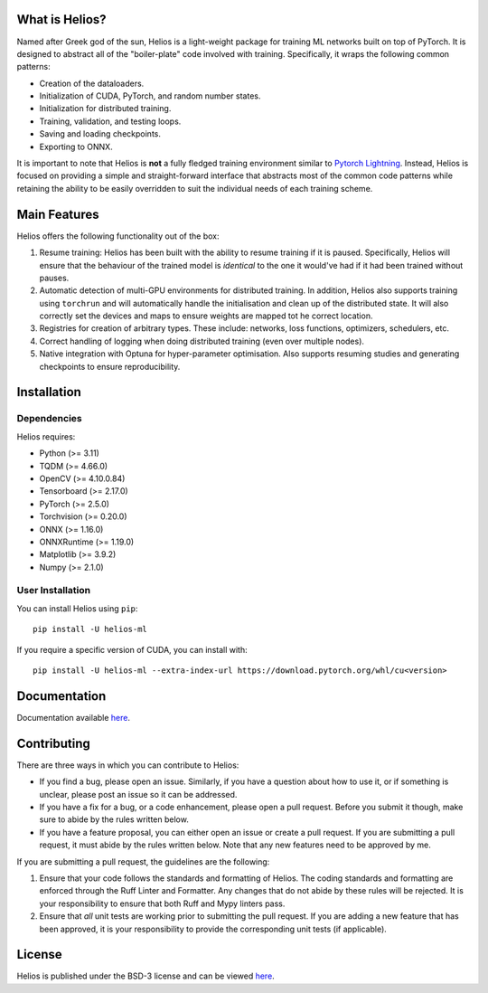 .. -*- mode: rst -*-

.. image:: https://raw.githubusercontent.com/marovira/helios-ml/master/data/logo/logo-transparent.png
   :target: https://github.com/marovira/helios-ml

|Test| |CodeFactor| |Ruff| |PythonVersion| |PyPi| |License|

.. |Test| image:: https://github.com/marovira/helios-ml/actions/workflows/tests.yml/badge.svg
   :target: https://github.com/marovira/helios-ml/actions/workflows/tests.yml

.. |CodeFactor| image:: https://www.codefactor.io/repository/github/marovira/helios-ml/badge
   :target: https://www.codefactor.io/repository/github/marovira/helios-ml

.. |Ruff| image:: https://img.shields.io/badge/code%20style-ruff-red
   :target: https://github.com/astral-sh/ruff

.. |PythonVersion| image:: https://img.shields.io/pypi/pyversions/helios-ml.svg
   :target: https://pypi.org/project/helios-ml/

.. |PyPi| image:: https://img.shields.io/pypi/v/helios-ml.svg
   :target: https://pypi.org/project/helios-ml/

.. |License| image:: https://img.shields.io/pypi/l/helios-ml.svg
   :target: https://opensource.org/license/bsd-3-clause

.. |PythonMinVersion| replace:: 3.11
.. |TQDMMinVersion| replace:: 4.66.0
.. |OpenCVMinVersion| replace:: 4.10.0.84
.. |TensorboardMinVersion| replace:: 2.17.0
.. |TorchMinVersion| replace:: 2.5.0
.. |TorchvisionMinVersion| replace:: 0.20.0
.. |ONNXMinVersion| replace:: 1.16.0
.. |ORTMinVersion| replace:: 1.19.0
.. |PLTMinVersion| replace:: 3.9.2
.. |NumpyMinVersion| replace:: 2.1.0

.. what_is_helios

What is Helios?
---------------

Named after Greek god of the sun, Helios is a light-weight package for training ML
networks built on top of PyTorch. It is designed to abstract all of the "boiler-plate"
code involved with training. Specifically, it wraps the following common patterns:

- Creation of the dataloaders.
- Initialization of CUDA, PyTorch, and random number states.
- Initialization for distributed training.
- Training, validation, and testing loops.
- Saving and loading checkpoints.
- Exporting to ONNX.

It is important to note that Helios is **not** a fully fledged training environment similar
to `Pytorch Lightning <https://github.com/Lightning-AI/pytorch-lightning>`__. Instead,
Helios is focused on providing a simple and straight-forward interface that abstracts most
of the common code patterns while retaining the ability to be easily overridden to suit
the individual needs of each training scheme.

.. main_features

Main Features
-------------

Helios offers the following functionality out of the box:

#. Resume training: Helios has been built with the ability to resume training if it is
   paused. Specifically, Helios will ensure that the behaviour of the trained model is
   *identical* to the one it would've had if it had been trained without pauses.
#. Automatic detection of multi-GPU environments for distributed training. In addition,
   Helios also supports training using ``torchrun`` and will automatically handle the
   initialisation and clean up of the distributed state. It will also correctly set the
   devices and maps to ensure weights are mapped tot he correct location.
#. Registries for creation of arbitrary types. These include: networks, loss functions,
   optimizers, schedulers, etc.
#. Correct handling of logging when doing distributed training (even over multiple nodes).
#. Native integration with Optuna for hyper-parameter optimisation. Also supports resuming
   studies and generating checkpoints to ensure reproducibility.

.. installation

Installation
------------

Dependencies
~~~~~~~~~~~~

Helios requires:

- Python (>= |PythonMinVersion|)
- TQDM (>= |TQDMMinVersion|)
- OpenCV (>= |OpenCVMinVersion|)
- Tensorboard (>= |TensorboardMinVersion|)
- PyTorch (>= |TorchMinVersion|)
- Torchvision (>= |TorchvisionMinVersion|)
- ONNX (>= |ONNXMinVersion|)
- ONNXRuntime (>= |ORTMinVersion|)
- Matplotlib (>= |PLTMinVersion|)
- Numpy (>= |NumpyMinVersion|)

User Installation
~~~~~~~~~~~~~~~~~

You can install Helios using ``pip``::

    pip install -U helios-ml

If you require a specific version of CUDA, you can install with::

    pip install -U helios-ml --extra-index-url https://download.pytorch.org/whl/cu<version>

Documentation
-------------

Documentation available `here <https://marovira.github.io/helios-ml>`__.

Contributing
------------

There are three ways in which you can contribute to Helios:

- If you find a bug, please open an issue. Similarly, if you have a question
  about how to use it, or if something is unclear, please post an issue so it
  can be addressed.
- If you have a fix for a bug, or a code enhancement, please open a pull
  request. Before you submit it though, make sure to abide by the rules written
  below.
- If you have a feature proposal, you can either open an issue or create a pull
  request. If you are submitting a pull request, it must abide by the rules
  written below. Note that any new features need to be approved by me.

If you are submitting a pull request, the guidelines are the following:

1. Ensure that your code follows the standards and formatting of Helios. The coding
   standards and formatting are enforced through the Ruff Linter and Formatter. Any
   changes that do not abide by these rules will be rejected. It is your responsibility to
   ensure that both Ruff and Mypy linters pass.
2. Ensure that *all* unit tests are working prior to submitting the pull
   request. If you are adding a new feature that has been approved, it is your
   responsibility to provide the corresponding unit tests (if applicable).

License
-------

Helios is published under the BSD-3 license and can be viewed
`here <https://raw.githubusercontent.com/marovira/helios-ml/master/LICENSE>`__.
